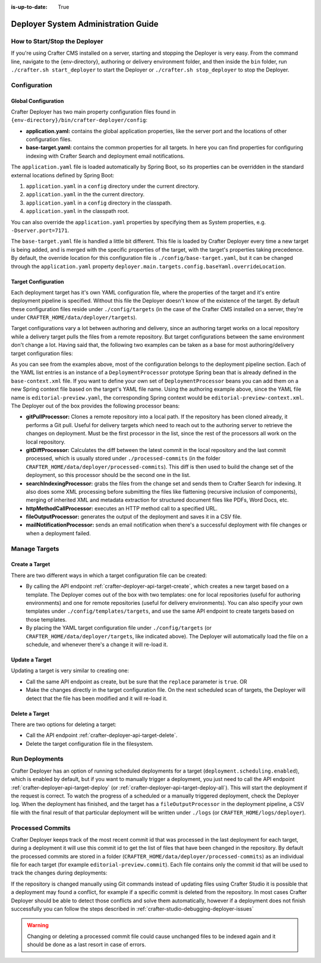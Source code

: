 :is-up-to-date: True

.. _crafter-deployer-administration-guide:

====================================
Deployer System Administration Guide
====================================

------------------------------
How to Start/Stop the Deployer
------------------------------

If you're using Crafter CMS installed on a server, starting and stopping the Deployer is very easy. From the command line, navigate to the
{env-directory}, authoring or delivery environment folder, and then inside the ``bin`` folder, run ``./crafter.sh start_deployer`` to start
the Deployer or ``./crafter.sh stop_deployer`` to stop the Deployer.

-------------
Configuration
-------------

^^^^^^^^^^^^^^^^^^^^
Global Configuration
^^^^^^^^^^^^^^^^^^^^

Crafter Deployer has two main property configuration files found in ``{env-directory}/bin/crafter-deployer/config``:

* **application.yaml:** contains the global application properties, like the server port and the locations of other configuration files.
* **base-target.yaml:** contains the common properties for all targets. In here you can find properties for configuring indexing with
  Crafter Search and deployment email notifications.

The ``application.yaml`` file is loaded automatically by Spring Boot, so its properties can be overridden in the standard external locations
defined by Spring Boot:

#. ``application.yaml`` in a ``config`` directory under the current directory.
#. ``application.yaml`` in the the current directory.
#. ``application.yaml`` in a ``config`` directory in the classpath.
#. ``application.yaml`` in the classpath root.

You can also override the ``application.yaml`` properties by specifying them as System properties, e.g. ``-Dserver.port=7171``.

The ``base-target.yaml`` file is handled a little bit different. This file is loaded by Crafter Deployer every time a new target is
being added, and is merged with the specific properties of the target, with the target's properties taking precedence. By default, the override
location for this configuration file is ``./config/base-target.yaml``, but it can be changed through the ``application.yaml`` property
``deployer.main.targets.config.baseYaml.overrideLocation``.

^^^^^^^^^^^^^^^^^^^^
Target Configuration
^^^^^^^^^^^^^^^^^^^^

Each deployment target has it's own YAML configuration file, where the properties of the target and it's entire deployment pipeline is specified.
Without this file the Deployer doesn't know of the existence of the target. By default these configuration files reside under
``./config/targets`` (in the case of the Crafter CMS installed on a server, they're under ``CRAFTER_HOME/data/deployer/targets``).

Target configurations vary a lot between authoring and delivery, since an authoring target works on a local repository while a delivery target
pulls the files from a remote repository. But target configurations between the same environment don't change a lot. Having said that, the
following two examples can be taken as a base for most authoring/delivery target configuration files:

.. code-block:: yaml
  :caption: Authoring Target Configuration Example (editorial-preview.yaml)
  :linenos:

  target:
    # Environment name
    env: preview
    # Site name
    siteName: editorial
    # Crafter Engine base URL
    engineUrl: http://localhost:8080
    # Path to the sandbox repository of the site
    localRepoPath: /opt/crafter/authoring/data/repos/sites/editorial/sandbox
    deployment:
      scheduling:
        # Scheduling is disabled since Studio will call deploy on file save
        enabled: false
      pipeline:
        # Calculates the Git differences with the latest commit processed
        - processorName: gitDiffProcessor
        # Performs Crafter Search indexing
        - processorName: searchIndexingProcessor
        # Calls Rebuild Context when a file under /scripts is changed
        - processorName: httpMethodCallProcessor
          includeFiles: ["^/?scripts/.*$"]
          method: GET
          url: ${target.engineUrl}/api/1/site/context/rebuild.json?crafterSite=${target.siteName}
        # Calls Clear Cache
        - processorName: httpMethodCallProcessor
          method: GET
          url: ${target.engineUrl}/api/1/site/cache/clear.json?crafterSite=${target.siteName}
        # Generates a deployment output file
        - processorName: fileOutputProcessor

.. code-block:: yaml
  :caption: Delivery Target Configuration Example (editorial-dev.yaml)
  :linenos:

  target:
    # Environment name
    env: dev
    # Site name
    siteName: editorial
    # Crafter Engine base URL
    engineUrl: http://localhost:9080
    deployment:
      pipeline:
        # Pulls the remote Git repository of the site
        - processorName: gitPullProcessor
          remoteRepo:
            # URL of the remote repo
            url: /opt/crafter/authoring/data/repos/sites/editorial/published
            # Live of the repo to pull
            branch: live
        # Calculates the Git differences with the latest commit processed
        - processorName: gitDiffProcessor
        # Performs Crafter Search indexing
        - processorName: searchIndexingProcessor
        # Calls Rebuild Context when a file under /scripts is changed
        - processorName: httpMethodCallProcessor
          includeFiles: ["^/?scripts/.*$"]
          method: GET
          url: ${target.engineUrl}/api/1/site/context/rebuild.json?crafterSite=${target.siteName}
        # Calls Clear Cache
        - processorName: httpMethodCallProcessor
          method: GET
          url: ${target.engineUrl}/api/1/site/cache/clear.json?crafterSite=${target.siteName}
        # Generates a deployment output file
        - processorName: fileOutputProcessor

As you can see from the examples above, most of the configuration belongs to the deployment pipeline section. Each
of the YAML list entries is an instance of a ``DeploymentProcessor`` prototype Spring bean that is already defined
in the ``base-context.xml`` file. If you want to define your own set of ``DeploymentProcessor`` beans you can add
them on a new Spring context file based on the target's YAML file name. Using the authoring example above, since
the YAML file name is ``editorial-preview.yaml``, the corresponding Spring context would be ``editorial-preview-context.xml``.
The Deployer out of the box provides the following processor beans:

* **gitPullProcessor:** Clones a remote repository into a local path. If the repository has been cloned already, it performs
  a Git pull. Useful for delivery targets which need to reach out to the authoring server to retrieve the changes on
  deployment. Must be the first processor in the list, since the rest of the processors all work on the local repository.

* **gitDiffProcessor:** Calculates the diff between the latest commit in the local repository and the last commit processed,
  which is usually stored under ``./processed-commits`` (in the folder ``CRAFTER_HOME/data/deployer/processed-commits``). This diff is then used to build the change set of the deployment, so
  this processor should be the second one in the list.

* **searchIndexingProcessor:** grabs the files from the change set and sends them to Crafter Search for indexing. It
  also does some XML processing before submitting the files like flattening (recursive inclusion of components), merging
  of inherited XML and metadata extraction for structured document files like PDFs, Word Docs, etc.

* **httpMethodCallProcessor:** executes an HTTP method call to a specified URL.

* **fileOutputProcessor:** generates the output of the deployment and saves it in a CSV file.

* **mailNotificationProcessor:** sends an email notification when there's a successful deployment with file changes or when
  a deployment failed.

--------------
Manage Targets
--------------

^^^^^^^^^^^^^^^
Create a Target
^^^^^^^^^^^^^^^

There are two different ways in which a target configuration file can be created:

* By calling the API endpoint :ref:`crafter-deployer-api-target-create`, which creates a new target based on a template. The Deployer comes out
  of the box with two templates: one for local repositories (useful for authoring environments) and one for remote repositories (useful for
  delivery environments). You can also specify your own templates under ``./config/templates/targets``, and use the same API endpoint to create
  targets based on those templates.
* By placing the YAML target configuration file under ``./config/targets`` (or ``CRAFTER_HOME/data/deployer/targets``, like indicated
  above). The Deployer will automatically load the file on a schedule, and whenever there's a change it will re-load it.

^^^^^^^^^^^^^^^
Update a Target
^^^^^^^^^^^^^^^

Updating a target is very similar to creating one:

* Call the same API endpoint as create, but be sure that the ``replace`` parameter is ``true``. OR
* Make the changes directly in the target configuration file. On the next scheduled scan of targets, the Deployer will detect that the file has
  been modified and it will re-load it.

^^^^^^^^^^^^^^^
Delete a Target
^^^^^^^^^^^^^^^

There are two options for deleting a target:

* Call the API endpoint :ref:`crafter-deployer-api-target-delete`.

* Delete the target configuration file in the filesystem.

---------------
Run Deployments
---------------

Crafter Deployer has an option of running scheduled deployments for a target (``deployment.scheduling.enabled``), which is enabled by default, but if you
want to manually trigger a deployment, you just need to call the API endpoint :ref:`crafter-deployer-api-target-deploy` (or
:ref:`crafter-deployer-api-target-deploy-all`). This will start the deployment if the request is correct. To watch the progress of a scheduled or a manually
triggered deployment, check the Deployer log. When the deployment has finished, and the target has a ``fileOutputProcessor`` in the deployment pipeline, a
CSV file with the final result of that particular deployment will be written under ``./logs`` (or ``CRAFTER_HOME/logs/deployer``).

-----------------
Processed Commits
-----------------

Crafter Deployer keeps track of the most recent commit id that was processed in the last deployment
for each target, during a deployment it will use this commit id to get the list of files that have been
changed in the repository.
By default the processed commits are stored in a folder (``CRAFTER_HOME/data/deployer/processed-commits``)
as an individual file for each target (for example ``editorial-preview.commit``). Each file contains
only the commit id that will be used to track the changes during deployments:

.. code-block:: none
  :caption: Example of a processed commit file
  :linenos:
  
  0be0d2e52283c17b834901e9cda6332d06fb05b6

If the repository is changed manually using Git commands instead of updating files using Crafter
Studio it is possible that a deployment may found a conflict, for example if a specific commit is
deleted from the repository. In most cases Crafter Deployer should be able to detect those conflicts
and solve them automatically, however if a deployment does not finish successfully you can follow
the steps described in :ref:`crafter-studio-debugging-deployer-issues`

.. warning::
  Changing or deleting a processed commit file could cause unchanged files to be indexed again and
  it should be done as a last resort in case of errors.
